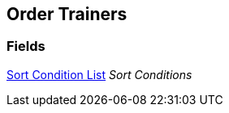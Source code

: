 [#manual/order-trainers]

## Order Trainers

### Fields

<<manual/sort-condition-list.html,Sort Condition List>> _Sort Conditions_::

ifdef::backend-multipage_html5[]
link:reference/order-trainers.html[Reference]
endif::[]